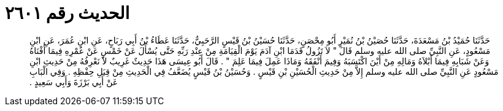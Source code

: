 
= الحديث رقم ٢٦٠١

[quote.hadith]
حَدَّثَنَا حُمَيْدُ بْنُ مَسْعَدَةَ، حَدَّثَنَا حُصَيْنُ بْنُ نُمَيْرٍ أَبُو مِحْصَنٍ، حَدَّثَنَا حُسَيْنُ بْنُ قَيْسٍ الرَّحَبِيُّ، حَدَّثَنَا عَطَاءُ بْنُ أَبِي رَبَاحٍ، عَنِ ابْنِ عُمَرَ، عَنِ ابْنِ مَسْعُودٍ، عَنِ النَّبِيِّ صلى الله عليه وسلم قَالَ ‏"‏ لاَ تَزُولُ قَدَمَا ابْنِ آدَمَ يَوْمَ الْقِيَامَةِ مِنْ عِنْدِ رَبِّهِ حَتَّى يُسْأَلَ عَنْ خَمْسٍ عَنْ عُمْرِهِ فِيمَا أَفْنَاهُ وَعَنْ شَبَابِهِ فِيمَا أَبْلاَهُ وَمَالِهِ مِنْ أَيْنَ اكْتَسَبَهُ وَفِيمَ أَنْفَقَهُ وَمَاذَا عَمِلَ فِيمَا عَلِمَ ‏"‏ ‏.‏ قَالَ أَبُو عِيسَى هَذَا حَدِيثٌ غَرِيبٌ لاَ نَعْرِفُهُ مِنْ حَدِيثِ ابْنِ مَسْعُودٍ عَنِ النَّبِيِّ صلى الله عليه وسلم إِلاَّ مِنْ حَدِيثِ الْحُسَيْنِ بْنِ قَيْسٍ ‏.‏ وَحُسَيْنُ بْنُ قَيْسٍ يُضَعَّفُ فِي الْحَدِيثِ مِنْ قِبَلِ حِفْظِهِ ‏.‏ وَفِي الْبَابِ عَنْ أَبِي بَرْزَةَ وَأَبِي سَعِيدٍ ‏.‏
